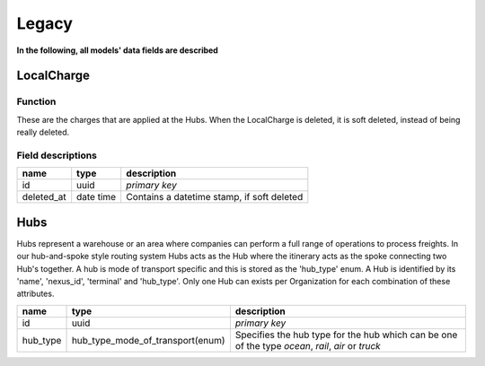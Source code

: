 Legacy
================================

**In the following, all models' data fields are described**

LocalCharge
-----------

Function
~~~~~~~~

These are the charges that are applied at the Hubs. When the LocalCharge is
deleted, it is soft deleted, instead of being really deleted.

Field descriptions
~~~~~~~~~~~~~~~~~~

+------------+----------+------------------------------------+
|  **name**  | **type** |          **description**           |
|            |          |                                    |
+============+==========+====================================+
| id         | uuid     | *primary key*                      |
+------------+----------+------------------------------------+
| deleted_at | date     | Contains a datetime stamp, if soft |
|            | time     | deleted                            |
+------------+----------+------------------------------------+

Hubs
-----

Hubs represent a warehouse or an area where companies can perform a full range of operations to process freights.
In our hub-and-spoke style routing system Hubs acts as the Hub where the itinerary acts as the spoke connecting two Hub's together. 
A hub is mode of transport specific and this is stored as the 'hub_type' enum. A Hub is identified by its 'name', 'nexus_id', 'terminal' and 'hub_type'.
Only one Hub can exists per Organization for each combination of these attributes.

+----------+----------------------------------+---------------------------------------------------------------------------------------------------+
| **name** |             **type**             |                                          **description**                                          |
|          |                                  |                                                                                                   |
+==========+==================================+===================================================================================================+
| id       | uuid                             | *primary key*                                                                                     |
+----------+----------------------------------+---------------------------------------------------------------------------------------------------+
| hub_type | hub_type_mode_of_transport(enum) | Specifies the hub type for the hub which can be one of the type `ocean`, `rail`, `air` or `truck` |
|          |                                  |                                                                                                   |
+----------+----------------------------------+---------------------------------------------------------------------------------------------------+
